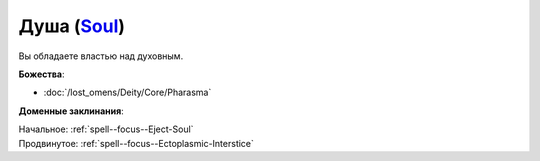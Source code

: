 .. title:: Домен души (Soul Domain)

.. rst-class:: domain
.. _Domain--Soul:

Душа (`Soul <https://2e.aonprd.com/Domains.aspx?ID=51>`_)
=============================================================================================================

Вы обладаете властью над духовным.

**Божества**:

* :doc:`/lost_omens/Deity/Core/Pharasma`

**Доменные заклинания**:

| Начальное: :ref:`spell--focus--Eject-Soul`
| Продвинутое: :ref:`spell--focus--Ectoplasmic-Interstice`
